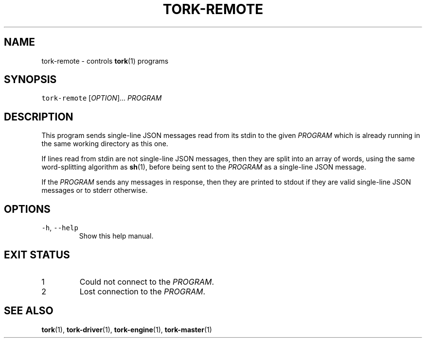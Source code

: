 .TH TORK\-REMOTE 1 2012\-09\-26 18.2.3
.SH NAME
.PP
tork\-remote \- controls 
.BR tork (1) 
programs
.SH SYNOPSIS
.PP
\fB\fCtork-remote\fR [\fIOPTION\fP]... \fIPROGRAM\fP
.SH DESCRIPTION
.PP
This program sends single\-line JSON messages read from its stdin to the given
\fIPROGRAM\fP which is already running in the same working directory as this one.
.PP
If lines read from stdin are not single\-line JSON messages, then they are
split into an array of words, using the same word\-splitting algorithm as
.BR sh (1), 
before being sent to the \fIPROGRAM\fP as a single\-line JSON message.
.PP
If the \fIPROGRAM\fP sends any messages in response, then they are printed to
stdout if they are valid single\-line JSON messages or to stderr otherwise.
.SH OPTIONS
.TP
\fB\fC-h\fR, \fB\fC--help\fR
Show this help manual.
.SH EXIT STATUS
.TP
1
Could not connect to the \fIPROGRAM\fP\&.
.TP
2
Lost connection to the \fIPROGRAM\fP\&.
.SH SEE ALSO
.PP
.BR tork (1), 
.BR tork-driver (1), 
.BR tork-engine (1), 
.BR tork-master (1)